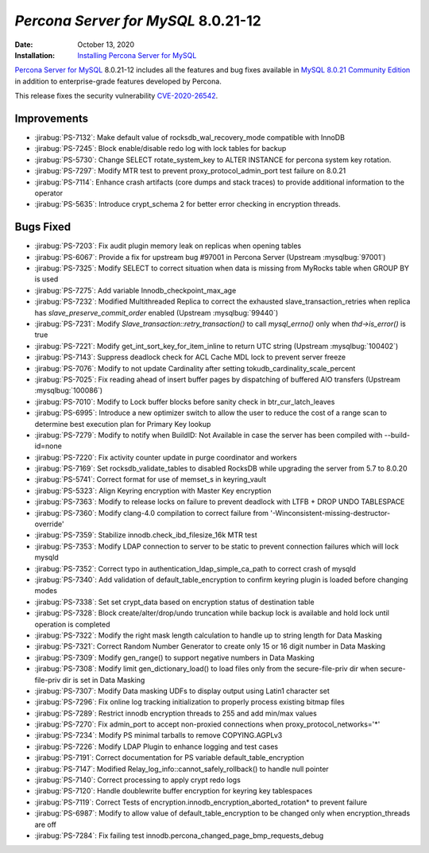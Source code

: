 .. _PS-8.0.21-12:

================================================================================
*Percona Server for MySQL* 8.0.21-12
================================================================================

:Date: October 13, 2020
:Installation: `Installing Percona Server for MySQL <https://www.percona.com/doc/percona-server/8.0/installation.html>`_

`Percona Server for MySQL <https://www.percona.com/software/mysql-database/percona-server>`_ 8.0.21-12
includes all the features and bug fixes available in
`MySQL 8.0.21 Community Edition <https://dev.mysql.com/doc/relnotes/mysql/8.0/en/news-8-0-21.html>`_
in addition to enterprise-grade features developed by Percona.

This release fixes the security vulnerability `CVE-2020-26542 <https://cve.mitre.org/cgi-bin/cvename.cgi?name=CVE-2020-26542>`_.

Improvements
================================================================================

* :jirabug:`PS-7132`: Make default value of rocksdb_wal_recovery_mode compatible with InnoDB
* :jirabug:`PS-7245`: Block enable/disable redo log with lock tables for backup
* :jirabug:`PS-5730`: Change SELECT rotate_system_key to ALTER INSTANCE for percona system key rotation.
* :jirabug:`PS-7297`: Modify MTR test to prevent proxy_protocol_admin_port test failure on 8.0.21
* :jirabug:`PS-7114`: Enhance crash artifacts (core dumps and stack traces) to provide additional information to the operator
* :jirabug:`PS-5635`: Introduce crypt_schema 2 for better error checking in encryption threads.



Bugs Fixed
================================================================================

* :jirabug:`PS-7203`: Fix audit plugin memory leak on replicas when opening tables
* :jirabug:`PS-6067`: Provide a fix for upstream bug #97001 in Percona Server (Upstream :mysqlbug:`97001`)
* :jirabug:`PS-7325`: Modify SELECT to correct situation when data is missing from MyRocks table when GROUP BY is used
* :jirabug:`PS-7275`: Add variable Innodb_checkpoint_max_age
* :jirabug:`PS-7232`: Modified Multithreaded Replica to correct the exhausted slave_transaction_retries when replica has `slave_preserve_commit_order` enabled (Upstream :mysqlbug:`99440`)
* :jirabug:`PS-7231`: Modify `Slave_transaction::retry_transaction()` to call `mysql_errno()` only when `thd->is_error()` is true
* :jirabug:`PS-7221`: Modify get_int_sort_key_for_item_inline to return UTC string (Upstream :mysqlbug:`100402`)
* :jirabug:`PS-7143`: Suppress deadlock check for ACL Cache MDL lock to prevent server freeze
* :jirabug:`PS-7076`: Modify to not update Cardinality after setting tokudb_cardinality_scale_percent
* :jirabug:`PS-7025`: Fix reading ahead of insert buffer pages by dispatching of buffered AIO transfers (Upstream :mysqlbug:`100086`)
* :jirabug:`PS-7010`: Modify to Lock buffer blocks before sanity check in btr_cur_latch_leaves
* :jirabug:`PS-6995`: Introduce a new optimizer switch to allow the user to reduce the cost of a range scan to determine best execution plan for Primary Key lookup
* :jirabug:`PS-7279`: Modify to notify when BuildID: Not Available in case the server has been compiled with --build-id=none
* :jirabug:`PS-7220`: Fix activity counter update in purge coordinator and workers
* :jirabug:`PS-7169`: Set rocksdb_validate_tables to disabled RocksDB while upgrading the server from 5.7 to 8.0.20
* :jirabug:`PS-5741`: Correct format for use of memset_s in keyring_vault
* :jirabug:`PS-5323`: Align Keyring encryption with Master Key encryption
* :jirabug:`PS-7363`: Modify to release locks on failure to prevent deadlock with LTFB + DROP UNDO TABLESPACE
* :jirabug:`PS-7360`: Modify clang-4.0 compilation to correct failure from '-Winconsistent-missing-destructor-override'
* :jirabug:`PS-7359`: Stabilize innodb.check_ibd_filesize_16k MTR test
* :jirabug:`PS-7353`: Modify LDAP connection to server to be static to prevent connection failures which will lock mysqld
* :jirabug:`PS-7352`: Correct typo in authentication_ldap_simple_ca_path to correct crash of mysqld
* :jirabug:`PS-7340`: Add validation of default_table_encryption to confirm keyring plugin is loaded before changing modes
* :jirabug:`PS-7338`: Set set crypt_data based on encryption status of destination table
* :jirabug:`PS-7328`: Block create/alter/drop/undo truncation while backup lock is available and hold lock until operation is completed
* :jirabug:`PS-7322`: Modify the right mask length calculation to handle up to string length for Data Masking
* :jirabug:`PS-7321`: Correct Random Number Generator to create only 15 or 16 digit number in Data Masking
* :jirabug:`PS-7309`: Modify gen_range() to support negative numbers in Data Masking
* :jirabug:`PS-7308`: Modify limit gen_dictionary_load() to load files only from the secure-file-priv dir when secure-file-priv dir is set in Data Masking
* :jirabug:`PS-7307`: Modify Data masking UDFs to display output using Latin1 character set
* :jirabug:`PS-7296`: Fix online log tracking initialization to properly process existing bitmap files
* :jirabug:`PS-7289`: Restrict innodb encryption threads to 255 and add min/max values
* :jirabug:`PS-7270`: Fix admin_port to accept non-proxied connections when proxy_protocol_networks='*'
* :jirabug:`PS-7234`: Modify PS minimal tarballs to remove COPYING.AGPLv3
* :jirabug:`PS-7226`: Modify LDAP Plugin to enhance logging and test cases
* :jirabug:`PS-7191`: Correct documentation for PS variable default_table_encryption
* :jirabug:`PS-7147`: Modified Relay_log_info::cannot_safely_rollback() to handle null pointer
* :jirabug:`PS-7140`: Correct processing to apply crypt redo logs
* :jirabug:`PS-7120`: Handle doublewrite buffer encryption for keyring key tablespaces
* :jirabug:`PS-7119`: Correct Tests of encryption.innodb_encryption_aborted_rotation* to prevent failure
* :jirabug:`PS-6987`: Modify to allow value of default_table_encryption to be changed only when encryption_threads are off
* :jirabug:`PS-7284`: Fix failing test innodb.percona_changed_page_bmp_requests_debug
